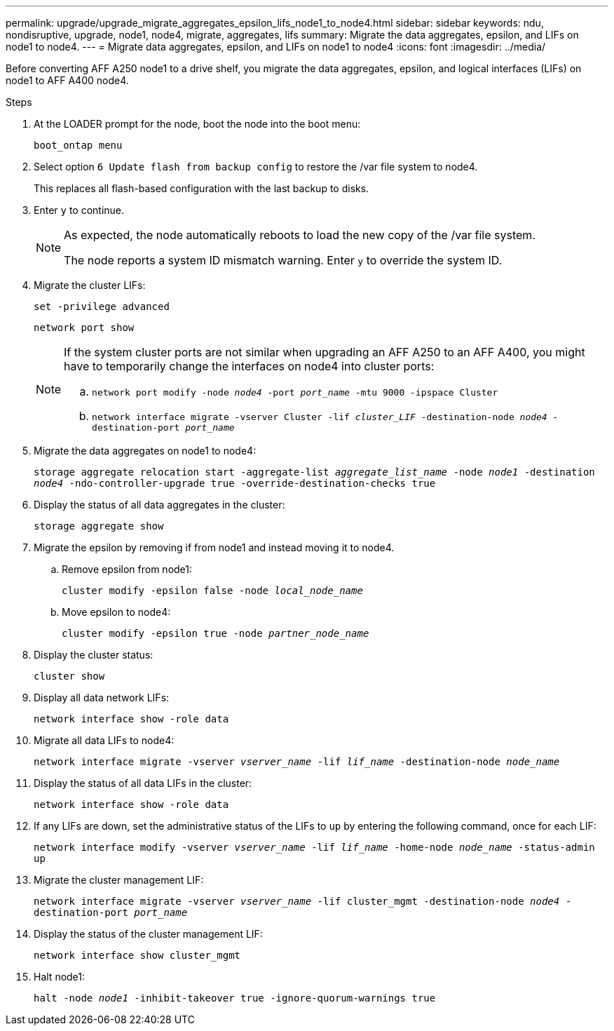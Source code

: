 ---
permalink: upgrade/upgrade_migrate_aggregates_epsilon_lifs_node1_to_node4.html
sidebar: sidebar
keywords: ndu, nondisruptive, upgrade, node1, node4, migrate, aggregates, lifs
summary:  Migrate the data aggregates, epsilon, and LIFs on node1 to node4.
---
= Migrate data aggregates, epsilon, and LIFs on node1 to node4
:icons: font
:imagesdir: ../media/

[.lead]
Before converting AFF A250 node1 to a drive shelf, you migrate the data aggregates, epsilon, and logical interfaces (LIFs) on node1 to AFF A400 node4.

.Steps
. At the LOADER prompt for the node, boot the node into the boot menu:
+
`boot_ontap menu`
. Select option `6 Update flash from backup config` to restore the /var file system to node4.
+
This replaces all flash-based configuration with the last backup to disks. 
. Enter `y` to continue.
+
[NOTE]
====
As expected, the node automatically reboots to load the new copy of the /var file system. 

The node reports a system ID mismatch warning. Enter `y` to override the system ID.
====

. Migrate the cluster LIFs:
+
`set -privilege advanced`
+
`network port show`
+
[NOTE]
====
If the system cluster ports are not similar when upgrading an AFF A250 to an AFF A400, you might have to temporarily change the interfaces on node4 into cluster ports:

.. `network port modify -node _node4_ -port _port_name_ -mtu 9000 -ipspace Cluster`

.. `network interface migrate -vserver Cluster -lif _cluster_LIF_  -destination-node _node4_ -destination-port _port_name_`
==== 
  
. Migrate the data aggregates on node1 to node4:
+
`storage aggregate relocation start -aggregate-list _aggregate_list_name_ -node _node1_ -destination _node4_ -ndo-controller-upgrade true -override-destination-checks true`   
. Display the status of all data aggregates in the cluster:
+
`storage aggregate show` 
. Migrate the epsilon by removing if from node1 and instead moving it to node4.
.. Remove epsilon from node1: 
+
`cluster modify -epsilon false -node _local_node_name_`
.. Move epsilon to node4: 
+
`cluster modify -epsilon true -node _partner_node_name_`

. Display the cluster status:
+
`cluster show` 
. Display all data network LIFs:
+
`network interface show -role data` 
. Migrate all data LIFs to node4:
+
`network interface migrate -vserver _vserver_name_ -lif _lif_name_ -destination-node _node_name_` 
. Display the status of all data LIFs in the cluster:
+
`network interface show -role data`
. If any LIFs are down, set the administrative status of the LIFs to `up` by entering the following command, once for each LIF:
+
`network interface modify -vserver _vserver_name_ -lif _lif_name_ -home-node _node_name_ -status-admin up`
. Migrate the cluster management LIF:
+
`network interface migrate -vserver _vserver_name_ -lif cluster_mgmt -destination-node _node4_ -destination-port _port_name_`
+  
. Display the status of the cluster management LIF:
+
`network interface show cluster_mgmt` 
. Halt node1: 
+
`halt -node _node1_ -inhibit-takeover true -ignore-quorum-warnings true`

// 2023 Feb 1, BURT 1351102